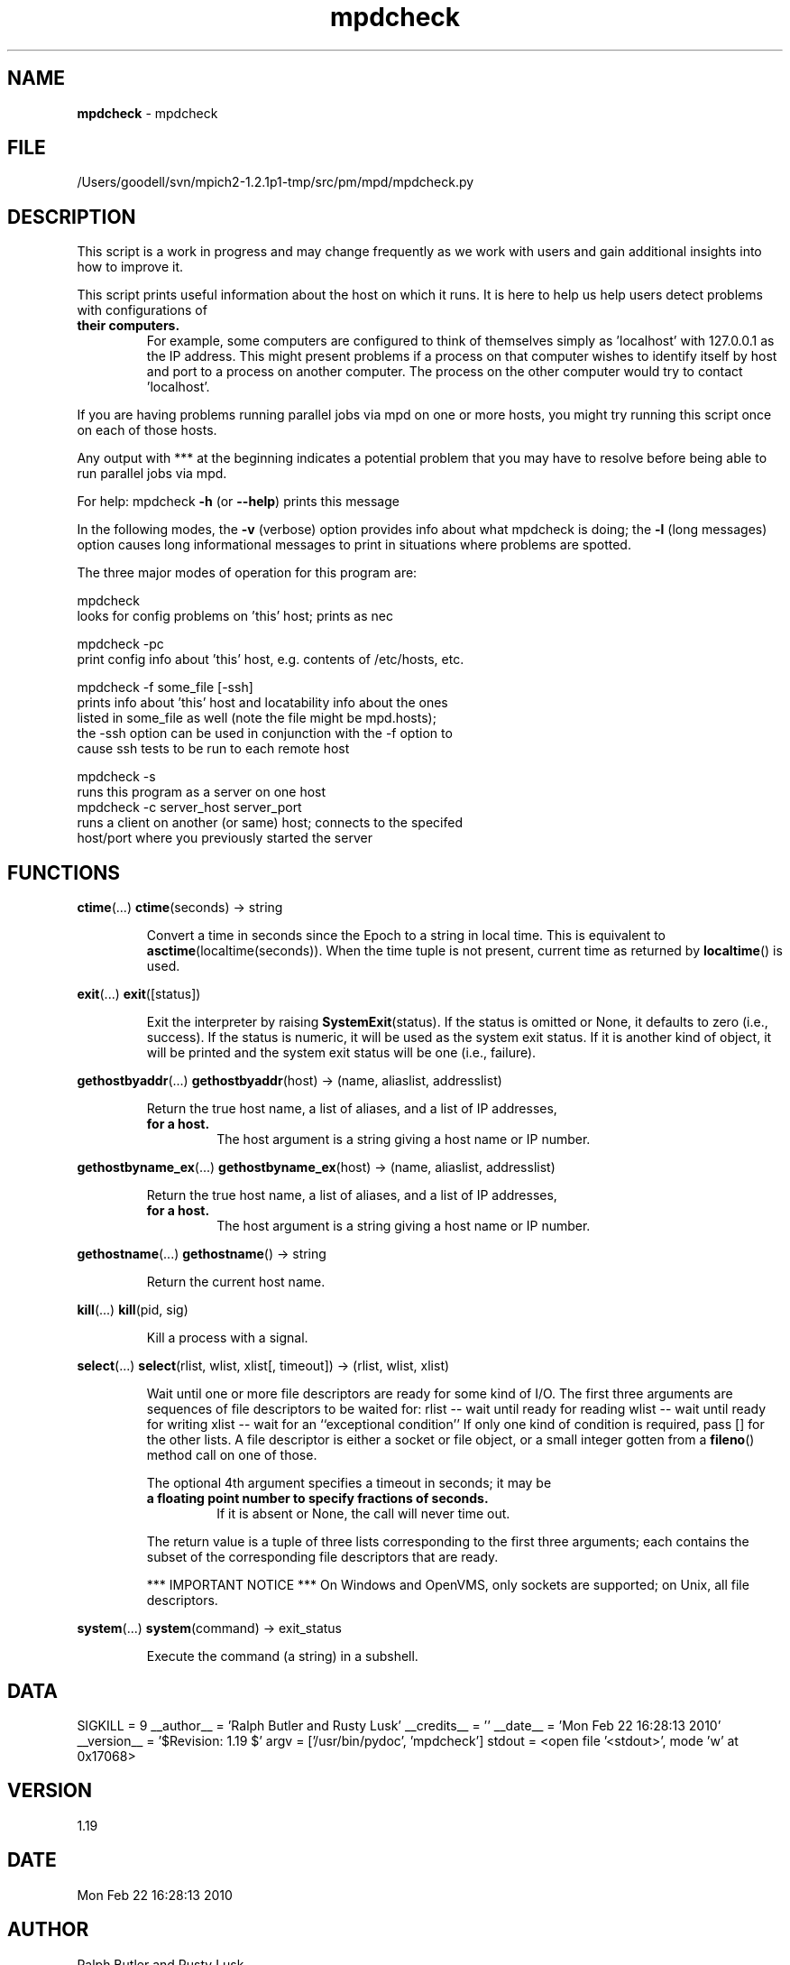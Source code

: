 ." Text automatically generated by txt2man
.TH mpdcheck 1 "22 February 2010" "" "mpd cmds"
.RS
.SH NAME
\fBmpdcheck \fP- mpdcheck
\fB
.SH FILE
/Users/goodell/svn/mpich2-1.2.1p1-tmp/src/pm/mpd/mpdcheck.py
.SH DESCRIPTION
This script is a work in progress and may change frequently as we work
with users and gain additional insights into how to improve it.
.PP
This script prints useful information about the host on which it runs.
It is here to help us help users detect problems with configurations of
.TP
.B
their computers.
For example, some computers are configured to think
of themselves simply as 'localhost' with 127.0.0.1 as the IP address.
This might present problems if a process on that computer wishes to
identify itself by host and port to a process on another computer.
The process on the other computer would try to contact 'localhost'.
.PP
If you are having problems running parallel jobs via mpd on one or more
hosts, you might try running this script once on each of those hosts.
.PP
Any output with *** at the beginning indicates a potential problem
that you may have to resolve before being able to run parallel jobs
via mpd.
.PP
For help:
mpdcheck \fB-h\fP (or \fB--help\fP)
prints this message
.PP
In the following modes, the \fB-v\fP (verbose) option provides info about what
mpdcheck is doing; the \fB-l\fP (long messages) option causes long informational
messages to print in situations where problems are spotted.
.PP
The three major modes of operation for this program are:
.PP
.nf
.fam C
        mpdcheck
            looks for config problems on 'this' host; prints as nec

        mpdcheck -pc
            print config info about 'this' host, e.g. contents of /etc/hosts, etc.

        mpdcheck -f some_file [-ssh]
            prints info about 'this' host and locatability info about the ones
            listed in some_file as well (note the file might be mpd.hosts);
            the -ssh option can be used in conjunction with the -f option to
            cause ssh tests to be run to each remote host

        mpdcheck -s
            runs this program as a server on one host
        mpdcheck -c server_host server_port
            runs a client on another (or same) host; connects to the specifed
            host/port where you previously started the server

.fam T
.fi
.SH FUNCTIONS
\fBctime\fP(\.\.\.)
\fBctime\fP(seconds) -> string
.RS
.PP
Convert a time in seconds since the Epoch to a string in local time.
This is equivalent to \fBasctime\fP(localtime(seconds)). When the time tuple is
not present, current time as returned by \fBlocaltime\fP() is used.
.RE
.PP
\fBexit\fP(\.\.\.)
\fBexit\fP([status])
.RS
.PP
Exit the interpreter by raising \fBSystemExit\fP(status).
If the status is omitted or None, it defaults to zero (i.e., success).
If the status is numeric, it will be used as the system exit status.
If it is another kind of object, it will be printed and the system
exit status will be one (i.e., failure).
.RE
.PP
\fBgethostbyaddr\fP(\.\.\.)
\fBgethostbyaddr\fP(host) -> (name, aliaslist, addresslist)
.RS
.PP
Return the true host name, a list of aliases, and a list of IP addresses,
.TP
.B
for a host.
The host argument is a string giving a host name or IP number.
.RE
.PP
\fBgethostbyname_ex\fP(\.\.\.)
\fBgethostbyname_ex\fP(host) -> (name, aliaslist, addresslist)
.RS
.PP
Return the true host name, a list of aliases, and a list of IP addresses,
.TP
.B
for a host.
The host argument is a string giving a host name or IP number.
.RE
.PP
\fBgethostname\fP(\.\.\.)
\fBgethostname\fP() -> string
.RS
.PP
Return the current host name.
.RE
.PP
\fBkill\fP(\.\.\.)
\fBkill\fP(pid, sig)
.RS
.PP
Kill a process with a signal.
.RE
.PP
\fBselect\fP(\.\.\.)
\fBselect\fP(rlist, wlist, xlist[, timeout]) -> (rlist, wlist, xlist)
.RS
.PP
Wait until one or more file descriptors are ready for some kind of I/O.
The first three arguments are sequences of file descriptors to be waited for:
rlist -- wait until ready for reading
wlist -- wait until ready for writing
xlist -- wait for an ``exceptional condition''
If only one kind of condition is required, pass [] for the other lists.
A file descriptor is either a socket or file object, or a small integer
gotten from a \fBfileno\fP() method call on one of those.
.PP
The optional 4th argument specifies a timeout in seconds; it may be
.TP
.B
a floating point number to specify fractions of seconds.
If it is absent
or None, the call will never time out.
.PP
The return value is a tuple of three lists corresponding to the first three
arguments; each contains the subset of the corresponding file descriptors
that are ready.
.PP
*** IMPORTANT NOTICE ***
On Windows and OpenVMS, only sockets are supported; on Unix, all file descriptors.
.RE
.PP
\fBsystem\fP(\.\.\.)
\fBsystem\fP(command) -> exit_status
.RS
.PP
Execute the command (a string) in a subshell.
.SH DATA
SIGKILL = 9
__author__ = 'Ralph Butler and Rusty Lusk'
__credits__ = ''
__date__ = 'Mon Feb 22 16:28:13 2010'
__version__ = '$Revision: 1.19 $'
argv = ['/usr/bin/pydoc', 'mpdcheck']
stdout = <open file '<stdout>', mode 'w' at 0x17068>
.SH VERSION
1.19
.SH DATE
Mon Feb 22 16:28:13 2010
.SH AUTHOR
Ralph Butler and Rusty Lusk
.SH CREDITS



